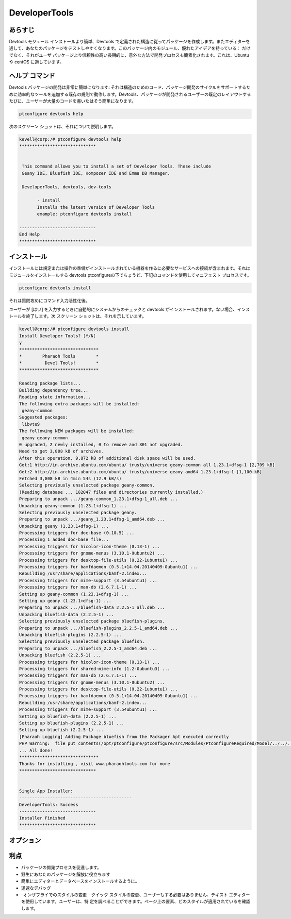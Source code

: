 =================
DeveloperTools
=================

あらすじ
----------------

Devtools モジュール インストールより簡単、Devtools で定義された構造に従ってパッケージを作成します。またエディターを通して、あなたのパッケージをテストしやすくなります。このパッケージ内のモジュール、優れたアイデアを持っている： だけでなく、それがユーザ パッケージより信頼性の高い長期的に、意外な方法で開発プロセスも簡素化されます。これは、Ubuntu や centOS に適しています。

ヘルプ コマンド
------------------------

Devtools パッケージの開発は非常に簡単になります: それは構造のためのコード、パッケージ開発のサイクルをサポートするために効率的なツールを追加する既存の規則で動作します。Devtools、パッケージが開発されるユーザーの既定のレイアウトするたびに、ユーザーが大量のコードを書いたはそう簡単になります。

.. code-block:: bash

                ptconfigure devtools help

次のスクリーン ショットは、それについて説明します。


.. code-block:: bash

 kevell@corp:/# ptconfigure devtools help
 ******************************


  This command allows you to install a set of Developer Tools. These include
  Geany IDE, Bluefish IDE, Kompozer IDE and Emma DB Manager.

  DeveloperTools, devtools, dev-tools

        - install
        Installs the latest version of Developer Tools
        example: ptconfigure devtools install

 ------------------------------
 End Help
 ******************************



インストール
------------------

インストールには規定または操作の準備がインストールされている機器を作るに必要なサービスへの接続が含まれます。それはモジュールをインストールする devtools ptconfigureの下でちょうど、下記のコマンドを使用してマニフェスト プロセスです。

.. code-block:: bash


 ptconfigure devtools install

それは質問攻めにコマンド入力活性化後。

ユーザーが [はい] を入力するときに自動的にシステムからのチェックと devtools がインストールされます。ない場合、インストールを終了します。次
スクリーン ショットは、それを示しています。


.. code-block:: bash


 kevell@corp:/# ptconfigure devtools install
 Install Developer Tools? (Y/N)
 y
 *******************************
 *        Pharaoh Tools        *
 *         Devel Tools!        *
 *******************************

 Reading package lists...
 Building dependency tree...
 Reading state information...
 The following extra packages will be installed:
  geany-common
 Suggested packages:
  libvte9
 The following NEW packages will be installed:
  geany geany-common
 0 upgraded, 2 newly installed, 0 to remove and 301 not upgraded.
 Need to get 3,808 kB of archives.
 After this operation, 9,872 kB of additional disk space will be used.
 Get:1 http://in.archive.ubuntu.com/ubuntu/ trusty/universe geany-common all 1.23.1+dfsg-1 [2,709 kB]
 Get:2 http://in.archive.ubuntu.com/ubuntu/ trusty/universe geany amd64 1.23.1+dfsg-1 [1,100 kB]
 Fetched 3,808 kB in 4min 54s (12.9 kB/s)
 Selecting previously unselected package geany-common.
 (Reading database ... 182047 files and directories currently installed.)
 Preparing to unpack .../geany-common_1.23.1+dfsg-1_all.deb ...
 Unpacking geany-common (1.23.1+dfsg-1) ...
 Selecting previously unselected package geany.
 Preparing to unpack .../geany_1.23.1+dfsg-1_amd64.deb ...
 Unpacking geany (1.23.1+dfsg-1) ...
 Processing triggers for doc-base (0.10.5) ...
 Processing 1 added doc-base file...
 Processing triggers for hicolor-icon-theme (0.13-1) ...
 Processing triggers for gnome-menus (3.10.1-0ubuntu2) ...
 Processing triggers for desktop-file-utils (0.22-1ubuntu1) ...
 Processing triggers for bamfdaemon (0.5.1+14.04.20140409-0ubuntu1) ...
 Rebuilding /usr/share/applications/bamf-2.index...
 Processing triggers for mime-support (3.54ubuntu1) ...
 Processing triggers for man-db (2.6.7.1-1) ...
 Setting up geany-common (1.23.1+dfsg-1) ...
 Setting up geany (1.23.1+dfsg-1) ...
 Preparing to unpack .../bluefish-data_2.2.5-1_all.deb ...
 Unpacking bluefish-data (2.2.5-1) ...
 Selecting previously unselected package bluefish-plugins.
 Preparing to unpack .../bluefish-plugins_2.2.5-1_amd64.deb ...
 Unpacking bluefish-plugins (2.2.5-1) ...
 Selecting previously unselected package bluefish.
 Preparing to unpack .../bluefish_2.2.5-1_amd64.deb ...
 Unpacking bluefish (2.2.5-1) ...
 Processing triggers for hicolor-icon-theme (0.13-1) ...
 Processing triggers for shared-mime-info (1.2-0ubuntu3) ...
 Processing triggers for man-db (2.6.7.1-1) ...
 Processing triggers for gnome-menus (3.10.1-0ubuntu2) ...
 Processing triggers for desktop-file-utils (0.22-1ubuntu1) ...
 Processing triggers for bamfdaemon (0.5.1+14.04.20140409-0ubuntu1) ...
 Rebuilding /usr/share/applications/bamf-2.index...
 Processing triggers for mime-support (3.54ubuntu1) ...
 Setting up bluefish-data (2.2.5-1) ...
 Setting up bluefish-plugins (2.2.5-1) ...
 Setting up bluefish (2.2.5-1) ...
 [Pharaoh Logging] Adding Package bluefish from the Packager Apt executed correctly
 PHP Warning:  file_put_contents(/opt/ptconfigure/ptconfigure/src/Modules/PtconfigureRequired/Model/../../../cleovars): failed to open stream: Permission denied in /opt/ptconfigure/ptconfigure/src/Modules/PtconfigureRequired/Model/AppConfig.php on line 115
 ... All done!
 *******************************
 Thanks for installing , visit www.pharaohtools.com for more
 ******************************


 Single App Installer:
 --------------------------------------------
 DeveloperTools: Success
 ------------------------------
 Installer Finished
 ******************************

オプション
-------------

.. cssclass:: table-bordered

 +------------------------+------------------------------------------------+----------------+-------------------------------------------+
 | パラメーター           | 代替パラメータ                                 | オプション     | 注釈                                      |
 +========================+================================================+================+===========================================+
 |Install devtools?(Y/N)  | 我々は使用することができます                   | Y(Yes)         | それはptconfigure下のエディタとデータベ   |
 |                        | DeveloperTools, devtools, dev-tools            |                | ースdevtoolsをインストールします          |
 +------------------------+------------------------------------------------+----------------+-------------------------------------------+
 |Install devtools?(Y/N)  | 我々は使用することができます                   | N(No)          | システム出口インストール                  |
 |                        | DeveloperTools, devtools, dev-tools|           |                |                                           |
 +------------------------+------------------------------------------------+----------------+-------------------------------------------+


利点
-------------

* パッケージの開発プロセスを促進します。
* 野生にあなたのパッケージを解放に役立ちます
* 簡単にエディターとデータベースをインストールするように。
* 迅速なデバッグ
* -オンザフライでのスタイルの変更 - クイック スタイルの変更、ユーザーもする必要はありません、テキスト エディターを使用しています。ユーザーは、特  定を調べることができます。ページ上の要素、どのスタイルが適用されているを確認します。
 

